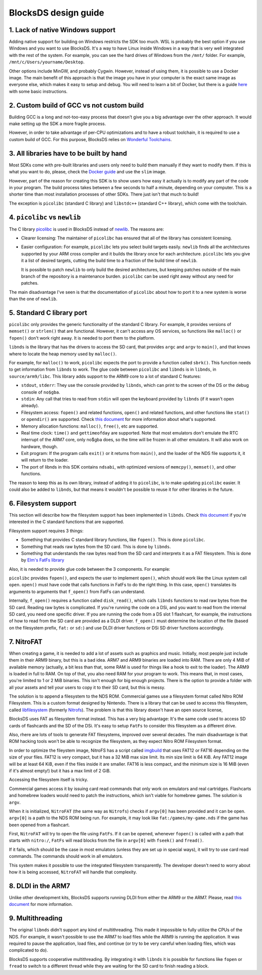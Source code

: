 #####################
BlocksDS design guide
#####################

1. Lack of native Windows support
=================================

Adding native support for building on Windows restricts the SDK too much. WSL is
probably the best option if you use Windows and you want to use BlocksDS. It's
a way to have Linux inside Windows in a way that is very well integrated with
the rest of the system. For example, you can see the hard drives of Windows from
the ``/mnt/`` folder. For example, ``/mnt/c/Users/yourname/Desktop``.

Other options include MinGW, and probably Cygwin. However, instead of using
them, it is possible to use a Docker image. The main benefit of this approach is
that the image you have in your computer is the exact same image as everyone
else, which makes it easy to setup and debug. You will need to learn a bit of
Docker, but there is a guide `here <../docker/readme.rst>`_ with some basic
instructions.

2. Custom build of GCC vs not custom build
==========================================

Building GCC is a long and not-too-easy process that doesn't give you a big
advantage over the other approach. It would make setting up the SDK a more
fragile process.

However, in order to take advantage of per-CPU optimizations and to have a
robust toolchain, it is required to use a custom build of GCC. For this purpose,
BlocksDS relies on `Wonderful Toolchains <https://wonderful.asie.pl/>`_.

3. All libraries have to be built by hand
=========================================

Most SDKs come with pre-built libraries and users only need to build them
manually if they want to modify them. If this is what you want to do, please,
check the `Docker guide <../docker/readme.rst>`_ and use the ``slim`` image.

However, part of the reason for creating this SDK is to show users how easy it
actually is to modify any part of the code in your program. The build process
takes between a few seconds to half a minute, depending on your computer. This
is a shorter time than most installation processes of other SDKs. There just
isn't that much to build!

The exception is ``picolibc`` (standard C library) and ``libstdc++`` (standard
C++ library), which come with the toolchain.

4. ``picolibc`` vs ``newlib``
=============================

The C library `picolibc <https://github.com/picolibc/picolibc>`_ is used in
BlocksDS instead of `newlib <https://sourceware.org/newlib/>`_. The reasons are:

- Clearer licensing: The maintainer of ``picolibc`` has ensured that all of the
  library has consistent licensing.

- Easier configuration: For example, ``picolibc`` lets you select build targets
  easily. ``newlib`` finds all the architectures supported by your ARM cross
  compiler and it builds the library once for each architecture. ``picolibc``
  lets you give it a list of desired targets, cutting the build time to a
  fraction of the build time of ``newlib``.

  It is possible to patch ``newlib`` to only build the desired architectures,
  but keeping patches outside of the main branch of the repository is a
  maintenance burden. ``picolibc`` can be used right away without any need for
  patches.

The main disadvantage I've seen is that the documentation of ``picolibc`` about
how to port it to a new system is worse than the one of ``newlib``.

5. Standard C library port
==========================

``picolibc`` only provides the generic functionality of the standard C library.
For example, it provides versions of ``memset()`` or ``strlen()`` that are
functional. However, it can't access any OS services, so functions like
``malloc()`` or ``fopen()`` don't work right away. It is needed to port them to
the platform.

``libnds`` is the library that has the drivers to access the SD card, that
provides ``argc`` and ``argv`` to ``main()``, and that knows where to locate the
heap memory used by ``malloc()``.

For example, for ``malloc()`` to work, ``picolibc`` expects the port to provide
a function called ``sbrk()``. This function needs to get information from
``libnds`` to work. The glue code between ``picolibc`` and ``libnds`` is in
``libnds``, in ``source/arm9/libc``. This library adds support to the ARM9 core
to a lot of standard C features:

- ``stdout``, ``stderr``: They use the console provided by ``libnds``, which can
  print to the screen of the DS or the debug console of ``no$gba``.

- ``stdin``: Any call that tries to read from ``stdin`` will open the keyboard
  provided by ``libnds`` (if it wasn't open already).

- Filesystem access: ``fopen()`` and related functions, ``open()`` and related
  functions, and other functions like ``stat()`` or ``opendir()`` are supported.
  Check `this document <./filesystem.rst>`_ for more information about what's
  supported.

- Memory allocation functions: ``malloc()``, ``free()``, etc are supported.

- Real time clock: ``time()`` and ``gettimeofday`` are supported. Note that most
  emulators don't emulate the RTC interrupt of the ARM7 core, only no$gba does,
  so the time will be frozen in all other emulators. It will also work on
  hardware, though.

- Exit program: If the program calls ``exit()`` or it returns from ``main()``,
  and the loader of the NDS file supports it, it will return to the loader.

- The port of libnds in this SDK contains ``ndsabi``, with optimized versions of
  ``memcpy()``, ``memset()``, and other functions.

The reason to keep this as its own library, instead of adding it to
``picolibc``, is to make updating ``picolibc`` easier. It could also be added to
``libnds``, but that means it wouldn't be possible to reuse it for other
libraries in the future.

6. Filesystem support
=====================

This section will describe how the filesystem support has been implemented in
``libnds``. Check `this document <./filesystem.rst>`_ if you're interested in
the C standard functions that are supported.

Filesystem support requires 3 things:

- Something that provides C standard library functions, like ``fopen()``. This
  is done ``picolibc``.

- Something that reads raw bytes from the SD card. This is done by ``libnds``.

- Something that understands the raw bytes read from the SD card and interprets
  it as a FAT filesystem. This is done by `Elm's FatFs library
  <http://elm-chan.org/fsw/ff/00index_e.html>`_

Also, it is needed to provide glue code between the 3 components. For example:

``picolibc`` provides ``fopen()``, and expects the user to implement ``open()``,
which should work like the Linux system call ``open``. ``open()`` must have code
that calls functions in FatFs to do the right thing. In this case, ``open()``
translates its arguments to arguments that ``f_open()`` from FatFs can
understand.

Internally, ``f_open()`` requires a function called ``disk_read()``, which calls
``libnds`` functions to read raw bytes from the SD card. Reading raw bytes is
complicated. If you're running the code on a DSi, and you want to read from the
internal SD card, you need one specific driver. If you are running the code from
a DS slot 1 flashcart, for example, the instructions of how to read from the SD
card are provided as a DLDI driver. ``f_open()`` must determine the location of
the file (based on the filesystem prefix, ``fat:`` or ``sd:``) and use DLDI
driver functions or DSi SD driver functions accordingly.

7. NitroFAT
===========

When creating a game, it is needed to add a lot of assets such as graphics and
music. Initially, most people just include them in their ARM9 binary, but this
is a bad idea. ARM7 and ARM9 binaries are loaded into RAM. There are only 4 MiB
of available memory (actually, a bit less than that, some RAM is used for things
like a hook to exit to the loader). The ARM9 is loaded in full to RAM. On top of
that, you also need RAM for your program to work. This means that, in most
cases, you're limited to 1 or 2 MiB binaries. This isn't enough for big enough
projects. There is the option to provide a folder with all your assets and tell
your users to copy it to their SD card, but this is messy.

The solution is to append a filesystem to the NDS ROM. Commercial games use a
filesystem format called Nitro ROM Filesystem. This is a custom format designed
by Nintendo. There is a library that can be used to access this filesystem,
called `libfilesystem <https://github.com/devkitPro/libfilesystem>`_ (formerly
`Nitrofs <http://blea.ch/wiki/index.php/Nitrofs>`_). The problem is that this
library doesn't have an open source license,

BlocksDS uses FAT as filesystem format instead. This has a very big advantage:
It's the same code used to access SD cards of flashcards and the SD of the DSi.
It's easy to setup ``FatFs`` to consider this filesystem as a different drive.

Also, rhere are lots of tools to generate FAT filesystems, improved over several
decades. The main disadvantage is that ROM hacking tools won't be able to
recognize the filesystem, as they expect Nitro ROM Filesystem format.

In order to optimize the fileystem image, NitroFS has a script called `imgbuild
<../tools/imgbuild>`_ that uses FAT12 or FAT16 depending on the size of your
files. FAT12 is very compact, but it has a 32 MiB max size limit. Its min size
limit is 64 KiB. Any FAT12 image will be at least 64 KiB, even if the files
inside it are smaller. FAT16 is less compact, and the minimum size is 16 MiB
(even if it's almost empty!) but it has a max limit of 2 GiB.

Accessing the filesystem itself is tricky.

Commercial games access it by issuing card read commands that only work on
emulators and real cartridges. Flashcarts and homebrew loaders would need to
patch the instructions, which isn't viable for homebrew games. The solution is
``argv``.

When it is initialized, ``NitroFAT`` (the same way as ``Nitrofs``) checks if
``argv[0]`` has been provided and it can be open. ``argv[0]`` is a path to the
NDS ROM being run. For example, it may look like ``fat:/games/my-game.nds`` if
the game has been opened from a flashcart.

First, ``NitroFAT`` will try to open the file using ``FatFs``. If it can be
opened, whenever ``fopen()`` is called with a path that starts with ``nitro:/``,
``FatFs`` will read blocks from the file in ``argv[0]`` with ``fseek()`` and
``fread()``.

If it fails, which should be the case in most emulators (unless they are set up
in special ways), it will try to use card read commands. The commands should
work in all emulators.

This system makes it possible to use the integrated filesystem transparently.
The developer doesn't need to worry about how it is being accessed, ``NitroFAT``
will handle that complexity.

8. DLDI in the ARM7
===================

Unlike other development kits, BlocksDS supports running DLDI from either the
ARM9 or the ARM7. Please, read `this document <dldi-arm7.rst>`_ for more
information.

9. Multithreading
=================

The original ``libnds`` didn't support any kind of multithreading. This made it
impossible to fully utilize the CPUs of the NDS. For example, it wasn't possible
to use the ARM7 to load files while the ARM9 is running the application. It was
required to pause the application, load files, and continue (or try to be very
careful when loading files, which was complicated to do).

BlocksDS supports cooperative multithreading. By integrating it with ``libnds``
it is possible for functions like ``fopen`` or ``fread`` to switch to a
different thread while they are waiting for the SD card to finish reading a
block.
